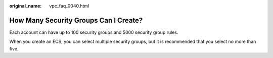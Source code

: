 :original_name: vpc_faq_0040.html

.. _vpc_faq_0040:

How Many Security Groups Can I Create?
======================================

Each account can have up to 100 security groups and 5000 security group rules.

When you create an ECS, you can select multiple security groups, but it is recommended that you select no more than five.
